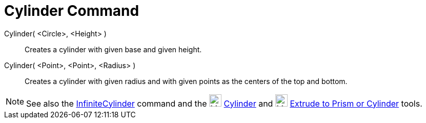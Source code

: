 = Cylinder Command

Cylinder( <Circle>, <Height> )::
  Creates a cylinder with given base and given height.
Cylinder( <Point>, <Point>, <Radius> )::
  Creates a cylinder with given radius and with given points as the centers of the top and bottom.

[NOTE]

====

See also the xref:/commands/InfiniteCylinder_Command.adoc[InfiniteCylinder] command and the
image:24px-Mode_cylinder.svg.png[Mode cylinder.svg,width=24,height=24] xref:/tools/Cylinder_Tool.adoc[Cylinder] and
image:24px-Mode_extrusion.svg.png[Mode extrusion.svg,width=24,height=24]
xref:/tools/Extrude_to_Prism_or_Cylinder_Tool.adoc[Extrude to Prism or Cylinder] tools.

====
